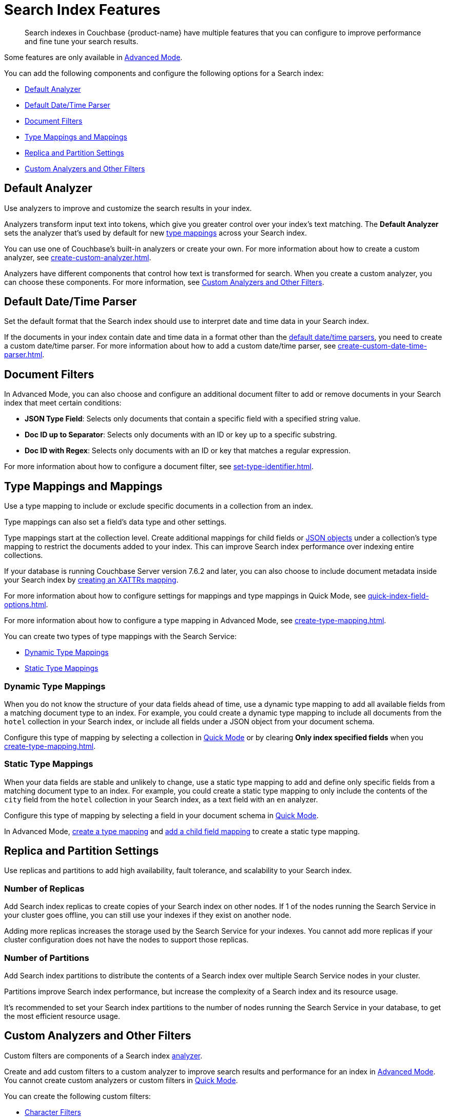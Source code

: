 = Search Index Features
:page-topic-type: concept
:page-ui-name: {ui-name}
:page-product-name: {product-name}
:description: Search indexes in Couchbase {page-product-name} have multiple features that you can configure to improve performance and fine tune your search results. 

[abstract]
{description}

Some features are only available in xref:create-search-index-ui.adoc[Advanced Mode]. 

You can add the following components and configure the following options for a Search index: 

* <<analyzers,>>
* <<date-time,>>
* <<type-identifiers,>>
* <<type-mappings,>>
* <<replica,>>
* <<custom-filters,>>


[#analyzers]
== Default Analyzer

Use analyzers to improve and customize the search results in your index.  

Analyzers transform input text into tokens, which give you greater control over your index's text matching.
The *Default Analyzer* sets the analyzer that's used by default for new <<type-mappings,type mappings>> across your Search index.  

You can use one of Couchbase's built-in analyzers or create your own. 
For more information about how to create a custom analyzer, see xref:create-custom-analyzer.adoc[].

Analyzers have different components that control how text is transformed for search. 
When you create a custom analyzer, you can choose these components. 
For more information, see <<custom-filters,>>. 

[#date-time]
== Default Date/Time Parser

Set the default format that the Search index should use to interpret date and time data in your Search index. 

If the documents in your index contain date and time data in a format other than the xref:default-date-time-parsers-reference.adoc[default date/time parsers], you need to create a custom date/time parser. 
For more information about how to add a custom date/time parser, see xref:create-custom-date-time-parser.adoc[].

[#type-identifiers]
== Document Filters

In Advanced Mode, you can also choose and configure an additional document filter to add or remove documents in your Search index that meet certain conditions:

* *JSON Type Field*: Selects only documents that contain a specific field with a specified string value.
* *Doc ID up to Separator*: Selects only documents with an ID or key up to a specific substring.
* *Doc ID with Regex*: Selects only documents with an ID or key that matches a regular expression.

For more information about how to configure a document filter, see xref:set-type-identifier.adoc[].

[#type-mappings]
== Type Mappings and Mappings 

Use a type mapping to include or exclude specific documents in a collection from an index.

Type mappings can also set a field's data type and other settings. 

Type mappings start at the collection level. 
Create additional mappings for child fields or xref:create-child-mapping.adoc[JSON objects] under a collection's type mapping to restrict the documents added to your index.
This can improve Search index performance over indexing entire collections.

If your database is running Couchbase Server version 7.6.2 and later, you can also choose to include document metadata inside your Search index by xref:create-xattrs-mapping.adoc[creating an XATTRs mapping].

For more information about how to configure settings for mappings and type mappings in Quick Mode, see xref:quick-index-field-options.adoc[].

For more information about how to configure a type mapping in Advanced Mode, see xref:create-type-mapping.adoc[].

You can create two types of type mappings with the Search Service: 

* <<dynamic,Dynamic Type Mappings>>
* <<static,Static Type Mappings>>

[#dynamic]
=== Dynamic Type Mappings

When you do not know the structure of your data fields ahead of time, use a dynamic type mapping to add all available fields from a matching document type to an index.
For example, you could create a dynamic type mapping to include all documents from the `hotel` collection in your Search index, or include all fields under a JSON object from your document schema.

Configure this type of mapping by selecting a collection in xref:create-quick-index.adoc[Quick Mode] or by clearing *Only index specified fields* when you xref:create-type-mapping.adoc[].

[#static]
=== Static Type Mappings

When your data fields are stable and unlikely to change, use a static type mapping to add and define only specific fields from a matching document type to an index. 
For example, you could create a static type mapping to only include the contents of the `city` field from the `hotel` collection in your Search index, as a text field with an `en` analyzer.

Configure this type of mapping by selecting a field in your document schema in xref:create-quick-index.adoc[Quick Mode].

In Advanced Mode, xref:create-type-mapping.adoc[create a type mapping] and xref:create-child-field.adoc[add a child field mapping] to create a static type mapping.

[#replica]
== Replica and Partition Settings

Use replicas and partitions to add high availability, fault tolerance, and scalability to your Search index. 

=== Number of Replicas

Add Search index replicas to create copies of your Search index on other nodes. 
If 1 of the nodes running the Search Service in your cluster goes offline, you can still use your indexes if they exist on another node. 

Adding more replicas increases the storage used by the Search Service for your indexes. 
You cannot add more replicas if your cluster configuration does not have the nodes to support those replicas.

=== Number of Partitions 

Add Search index partitions to distribute the contents of a Search index over multiple Search Service nodes in your cluster.

Partitions improve Search index performance, but increase the complexity of a Search index and its resource usage. 

It's recommended to set your Search index partitions to the number of nodes running the Search Service in your database, to get the most efficient resource usage. 

[#custom-filters]
== Custom Analyzers and Other Filters 

Custom filters are components of a Search index <<analyzers,analyzer>>.

Create and add custom filters to a custom analyzer to improve search results and performance for an index in xref:create-search-index-ui.adoc[Advanced Mode].
You cannot create custom analyzers or custom filters in xref:create-quick-index.adoc[Quick Mode].

You can create the following custom filters: 

* <<character-filters,>>
* <<tokenizers,>>
* <<token-filters,>>
* <<wordlists,>>

[#character-filters]
=== Character Filters 

Character filters remove unwanted characters from the input for a search. 
For example, the default *html* character filter removes HTML tags from your search content. 

You can use a default character filter in an analyzer or create your own. 

For more information about the available default character filters, see xref:default-character-filters-reference.adoc[].

For more information about how to create your own custom character filter, see xref:create-custom-character-filter.adoc[].

[#tokenizers]
=== Tokenizers 

Tokenizers separate input strings into individual tokens. 
These tokens are combined into token streams. 
The Search Service takes token streams from search queries to determine matches for token streams in search results. 

You can use a default tokenizer in an analyzer or create your own. 

For more information about the available default tokenizers, see xref:default-tokenizers-reference.adoc[].

For more information about how to create your own tokenizer, see xref:create-custom-tokenizer.adoc[].

[#token-filters]
=== Token Filters 

Token filters take the token stream from a tokenizer and modify the tokens. 

A token filter can create stems from tokens to increase the matches for a search term. 
For example, if a token filter creates the stem `play`, a search can return matches for `player`, `playing`, and `playable`.

The Search Service has default tokenizers available.
For a list of all available tokenizers, see xref:default-token-filters-reference.adoc[].

You can also create your own token filters. 
Custom token filters can use <<wordlists,>> to modify their tokens. 
For more information about how to create your own token filter, see xref:create-custom-token-filter.adoc[].

[#wordlists]
=== Wordlists 

Wordlists define a list of words that you can use with a <<token-filters,token filter>> to create tokens. 

You can use a wordlist to find words and create tokens, or remove words from a tokenizer's token stream. 

When you create a custom token filter, the Search Service has a set of default wordlists. 
For more information about the available default wordlists, see xref:default-wordlists-reference.adoc[].

For more information about how to create your own wordlist, see xref:create-custom-wordlist.adoc[].

== See Also 

* xref:set-type-identifier.adoc[]
* xref:create-type-mapping.adoc[]
* xref:create-child-field.adoc[]
* xref:create-child-mapping.adoc[]
* xref:create-custom-analyzer.adoc[]
* xref:create-custom-character-filter.adoc[]
* xref:create-custom-tokenizer.adoc[]
* xref:create-custom-token-filter.adoc[]
* xref:create-custom-wordlist.adoc[]
* xref:set-advanced-settings.adoc[]
* xref:run-searches.adoc[]
* xref:index-aliases.adoc[]